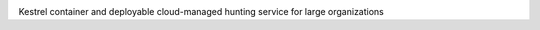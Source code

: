 .. image:: https://github.com/kpeeples/kestrel-as-a-service/blob/0da4a369dfc76b1612f8468cfae6932efd43c1bc/images/kaas-logo2.png
   :width: 432
   :alt: Kestrel as a Service

Kestrel container and deployable cloud-managed hunting service for large organizations
